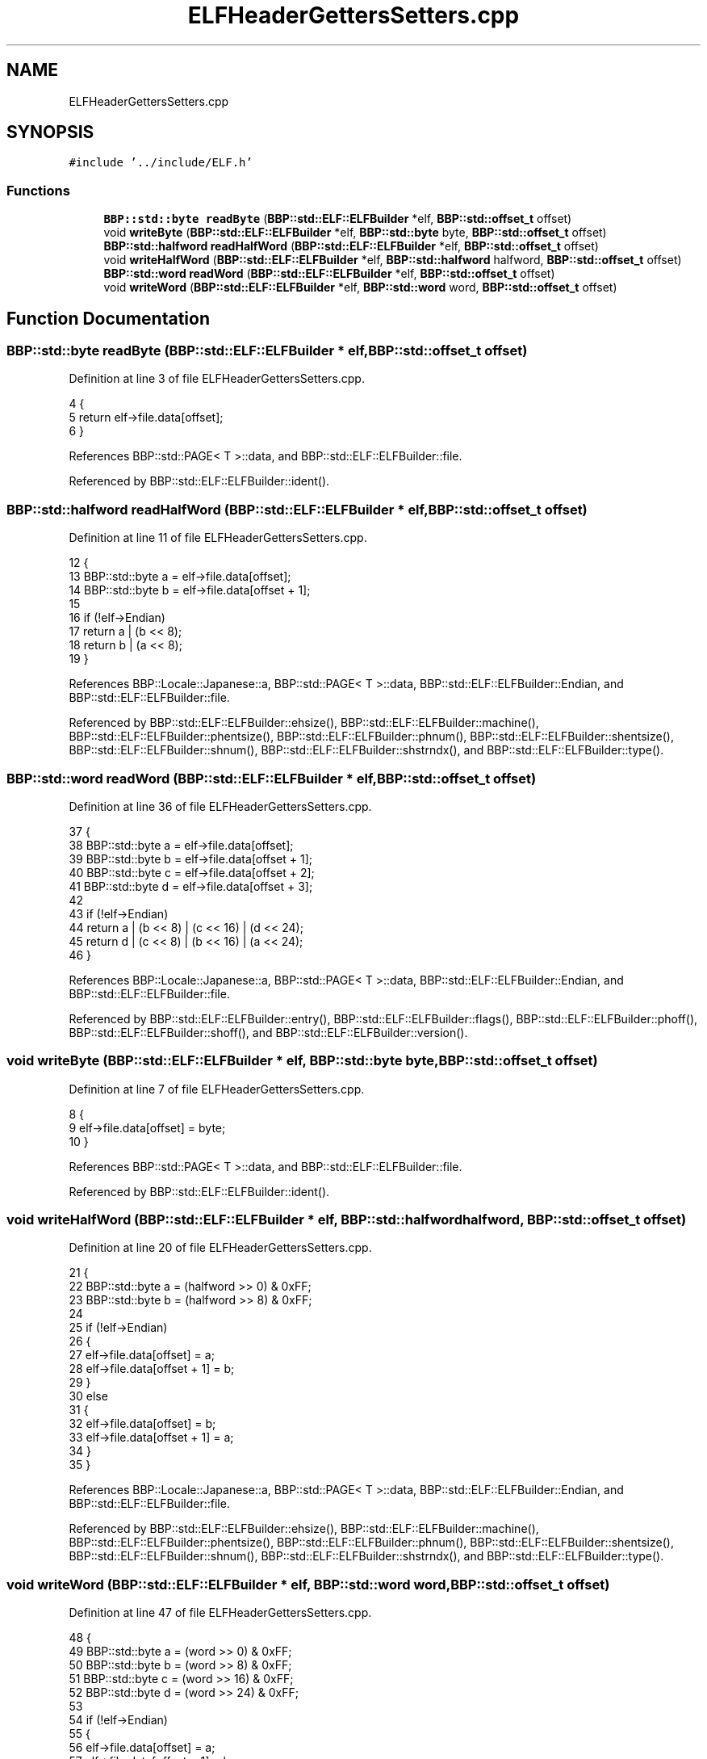.TH "ELFHeaderGettersSetters.cpp" 3 "Fri Jan 26 2024" "Version 0.2.0" "BBP Embedded kernel" \" -*- nroff -*-
.ad l
.nh
.SH NAME
ELFHeaderGettersSetters.cpp
.SH SYNOPSIS
.br
.PP
\fC#include '\&.\&./include/ELF\&.h'\fP
.br

.SS "Functions"

.in +1c
.ti -1c
.RI "\fBBBP::std::byte\fP \fBreadByte\fP (\fBBBP::std::ELF::ELFBuilder\fP *elf, \fBBBP::std::offset_t\fP offset)"
.br
.ti -1c
.RI "void \fBwriteByte\fP (\fBBBP::std::ELF::ELFBuilder\fP *elf, \fBBBP::std::byte\fP byte, \fBBBP::std::offset_t\fP offset)"
.br
.ti -1c
.RI "\fBBBP::std::halfword\fP \fBreadHalfWord\fP (\fBBBP::std::ELF::ELFBuilder\fP *elf, \fBBBP::std::offset_t\fP offset)"
.br
.ti -1c
.RI "void \fBwriteHalfWord\fP (\fBBBP::std::ELF::ELFBuilder\fP *elf, \fBBBP::std::halfword\fP halfword, \fBBBP::std::offset_t\fP offset)"
.br
.ti -1c
.RI "\fBBBP::std::word\fP \fBreadWord\fP (\fBBBP::std::ELF::ELFBuilder\fP *elf, \fBBBP::std::offset_t\fP offset)"
.br
.ti -1c
.RI "void \fBwriteWord\fP (\fBBBP::std::ELF::ELFBuilder\fP *elf, \fBBBP::std::word\fP word, \fBBBP::std::offset_t\fP offset)"
.br
.in -1c
.SH "Function Documentation"
.PP 
.SS "\fBBBP::std::byte\fP readByte (\fBBBP::std::ELF::ELFBuilder\fP * elf, \fBBBP::std::offset_t\fP offset)"

.PP
Definition at line 3 of file ELFHeaderGettersSetters\&.cpp\&.
.PP
.nf
4 {
5     return elf->file\&.data[offset];
6 }
.fi
.PP
References BBP::std::PAGE< T >::data, and BBP::std::ELF::ELFBuilder::file\&.
.PP
Referenced by BBP::std::ELF::ELFBuilder::ident()\&.
.SS "\fBBBP::std::halfword\fP readHalfWord (\fBBBP::std::ELF::ELFBuilder\fP * elf, \fBBBP::std::offset_t\fP offset)"

.PP
Definition at line 11 of file ELFHeaderGettersSetters\&.cpp\&.
.PP
.nf
12 {
13     BBP::std::byte a = elf->file\&.data[offset];
14     BBP::std::byte b = elf->file\&.data[offset + 1];
15 
16     if (!elf->Endian)
17         return a | (b << 8);
18     return b | (a << 8);
19 }
.fi
.PP
References BBP::Locale::Japanese::a, BBP::std::PAGE< T >::data, BBP::std::ELF::ELFBuilder::Endian, and BBP::std::ELF::ELFBuilder::file\&.
.PP
Referenced by BBP::std::ELF::ELFBuilder::ehsize(), BBP::std::ELF::ELFBuilder::machine(), BBP::std::ELF::ELFBuilder::phentsize(), BBP::std::ELF::ELFBuilder::phnum(), BBP::std::ELF::ELFBuilder::shentsize(), BBP::std::ELF::ELFBuilder::shnum(), BBP::std::ELF::ELFBuilder::shstrndx(), and BBP::std::ELF::ELFBuilder::type()\&.
.SS "\fBBBP::std::word\fP readWord (\fBBBP::std::ELF::ELFBuilder\fP * elf, \fBBBP::std::offset_t\fP offset)"

.PP
Definition at line 36 of file ELFHeaderGettersSetters\&.cpp\&.
.PP
.nf
37 {
38     BBP::std::byte a = elf->file\&.data[offset];
39     BBP::std::byte b = elf->file\&.data[offset + 1];
40     BBP::std::byte c = elf->file\&.data[offset + 2];
41     BBP::std::byte d = elf->file\&.data[offset + 3];
42 
43     if (!elf->Endian)
44         return a | (b << 8) | (c << 16) | (d << 24);
45     return d | (c << 8) | (b << 16) | (a << 24);
46 }
.fi
.PP
References BBP::Locale::Japanese::a, BBP::std::PAGE< T >::data, BBP::std::ELF::ELFBuilder::Endian, and BBP::std::ELF::ELFBuilder::file\&.
.PP
Referenced by BBP::std::ELF::ELFBuilder::entry(), BBP::std::ELF::ELFBuilder::flags(), BBP::std::ELF::ELFBuilder::phoff(), BBP::std::ELF::ELFBuilder::shoff(), and BBP::std::ELF::ELFBuilder::version()\&.
.SS "void writeByte (\fBBBP::std::ELF::ELFBuilder\fP * elf, \fBBBP::std::byte\fP byte, \fBBBP::std::offset_t\fP offset)"

.PP
Definition at line 7 of file ELFHeaderGettersSetters\&.cpp\&.
.PP
.nf
8 {
9     elf->file\&.data[offset] = byte;
10 }
.fi
.PP
References BBP::std::PAGE< T >::data, and BBP::std::ELF::ELFBuilder::file\&.
.PP
Referenced by BBP::std::ELF::ELFBuilder::ident()\&.
.SS "void writeHalfWord (\fBBBP::std::ELF::ELFBuilder\fP * elf, \fBBBP::std::halfword\fP halfword, \fBBBP::std::offset_t\fP offset)"

.PP
Definition at line 20 of file ELFHeaderGettersSetters\&.cpp\&.
.PP
.nf
21 {
22     BBP::std::byte a = (halfword >> 0) & 0xFF;
23     BBP::std::byte b = (halfword >> 8) & 0xFF;
24 
25     if (!elf->Endian)
26     {
27         elf->file\&.data[offset] = a;
28         elf->file\&.data[offset + 1] = b;
29     }
30     else
31     {
32         elf->file\&.data[offset] = b;
33         elf->file\&.data[offset + 1] = a;
34     }
35 }
.fi
.PP
References BBP::Locale::Japanese::a, BBP::std::PAGE< T >::data, BBP::std::ELF::ELFBuilder::Endian, and BBP::std::ELF::ELFBuilder::file\&.
.PP
Referenced by BBP::std::ELF::ELFBuilder::ehsize(), BBP::std::ELF::ELFBuilder::machine(), BBP::std::ELF::ELFBuilder::phentsize(), BBP::std::ELF::ELFBuilder::phnum(), BBP::std::ELF::ELFBuilder::shentsize(), BBP::std::ELF::ELFBuilder::shnum(), BBP::std::ELF::ELFBuilder::shstrndx(), and BBP::std::ELF::ELFBuilder::type()\&.
.SS "void writeWord (\fBBBP::std::ELF::ELFBuilder\fP * elf, \fBBBP::std::word\fP word, \fBBBP::std::offset_t\fP offset)"

.PP
Definition at line 47 of file ELFHeaderGettersSetters\&.cpp\&.
.PP
.nf
48 {
49     BBP::std::byte a = (word >> 0) & 0xFF;
50     BBP::std::byte b = (word >> 8) & 0xFF;
51     BBP::std::byte c = (word >> 16) & 0xFF;
52     BBP::std::byte d = (word >> 24) & 0xFF;
53 
54     if (!elf->Endian)
55     {
56         elf->file\&.data[offset] = a;
57         elf->file\&.data[offset + 1] = b;
58         elf->file\&.data[offset + 2] = c;
59         elf->file\&.data[offset + 3] = d;
60     }
61     else
62     {
63         elf->file\&.data[offset] = d;
64         elf->file\&.data[offset + 1] = c;
65         elf->file\&.data[offset + 2] = b;
66         elf->file\&.data[offset + 3] = a;
67     }
68 }
.fi
.PP
References BBP::Locale::Japanese::a, BBP::std::PAGE< T >::data, BBP::std::ELF::ELFBuilder::Endian, and BBP::std::ELF::ELFBuilder::file\&.
.PP
Referenced by BBP::std::ELF::ELFBuilder::entry(), BBP::std::ELF::ELFBuilder::flags(), BBP::std::ELF::ELFBuilder::phoff(), BBP::std::ELF::ELFBuilder::shoff(), and BBP::std::ELF::ELFBuilder::version()\&.
.SH "Author"
.PP 
Generated automatically by Doxygen for BBP Embedded kernel from the source code\&.
